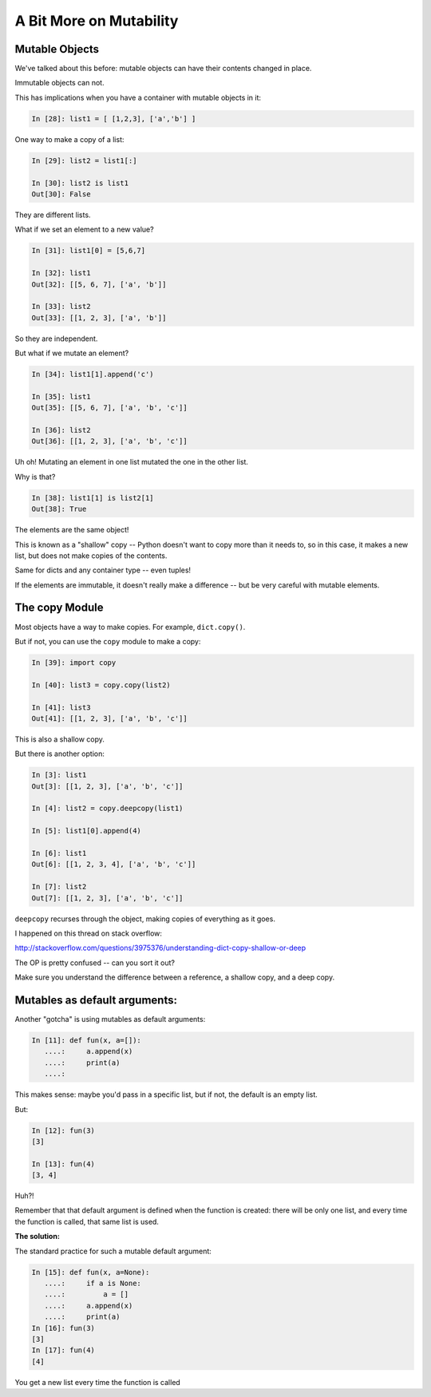 .. _a_bit_on_mutability:

========================
A Bit More on Mutability
========================

Mutable Objects
----------------

We've talked about this before: mutable objects can have their contents changed in place.

Immutable objects can not.

This has implications when you have a container with mutable objects in it:

.. code-block:: ipython

    In [28]: list1 = [ [1,2,3], ['a','b'] ]

One way to make a copy of a list:

.. code-block:: ipython

    In [29]: list2 = list1[:]

    In [30]: list2 is list1
    Out[30]: False

They are different lists.

What if we set an element to a new value?

.. code-block:: ipython

    In [31]: list1[0] = [5,6,7]

    In [32]: list1
    Out[32]: [[5, 6, 7], ['a', 'b']]

    In [33]: list2
    Out[33]: [[1, 2, 3], ['a', 'b']]

So they are independent.

But what if we mutate an element?

.. code-block:: ipython

    In [34]: list1[1].append('c')

    In [35]: list1
    Out[35]: [[5, 6, 7], ['a', 'b', 'c']]

    In [36]: list2
    Out[36]: [[1, 2, 3], ['a', 'b', 'c']]

Uh oh! Mutating an element in one list mutated the one in the other list.

Why is that?

.. code-block:: ipython

    In [38]: list1[1] is list2[1]
    Out[38]: True

The elements are the same object!

This is known as a "shallow" copy -- Python doesn't want to copy more than it needs to, so in this case, it makes a new list, but does not make copies of the contents.

Same for dicts and any container type -- even tuples!

If the elements are immutable, it doesn't really make a difference -- but be very careful with mutable elements.

The copy Module
----------------

Most objects have a way to make copies. For example, ``dict.copy()``.

But if not, you can use the ``copy`` module to make a copy:

.. code-block:: ipython

    In [39]: import copy

    In [40]: list3 = copy.copy(list2)

    In [41]: list3
    Out[41]: [[1, 2, 3], ['a', 'b', 'c']]

This is also a shallow copy.

But there is another option:

.. code-block:: ipython

    In [3]: list1
    Out[3]: [[1, 2, 3], ['a', 'b', 'c']]

    In [4]: list2 = copy.deepcopy(list1)

    In [5]: list1[0].append(4)

    In [6]: list1
    Out[6]: [[1, 2, 3, 4], ['a', 'b', 'c']]

    In [7]: list2
    Out[7]: [[1, 2, 3], ['a', 'b', 'c']]

``deepcopy`` recurses through the object, making copies of everything as it goes.

I happened on this thread on stack overflow:

http://stackoverflow.com/questions/3975376/understanding-dict-copy-shallow-or-deep

The OP is pretty confused -- can you sort it out?

Make sure you understand the difference between a reference, a shallow copy, and a deep copy.

Mutables as default arguments:
------------------------------

Another "gotcha" is using mutables as default arguments:

.. code-block:: ipython

    In [11]: def fun(x, a=[]):
       ....:     a.append(x)
       ....:     print(a)
       ....:

This makes sense: maybe you'd pass in a specific list, but if not, the default is an empty list.

But:

.. code-block:: ipython

    In [12]: fun(3)
    [3]

    In [13]: fun(4)
    [3, 4]

Huh?!

Remember that that default argument is defined when the function is created: there will be only one list, and every time the function is called, that same list is used.

**The solution:**

The standard practice for such a mutable default argument:

.. code-block:: ipython

    In [15]: def fun(x, a=None):
       ....:     if a is None:
       ....:         a = []
       ....:     a.append(x)
       ....:     print(a)
    In [16]: fun(3)
    [3]
    In [17]: fun(4)
    [4]

You get a new list every time the function is called
